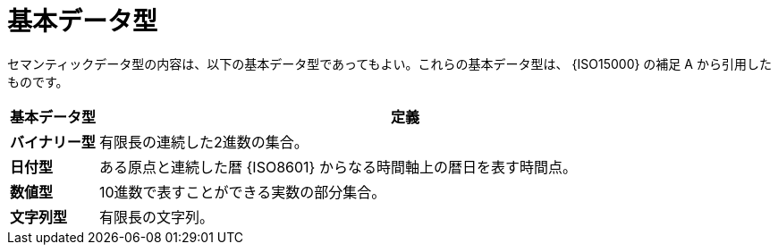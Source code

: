 
= 基本データ型

セマンティックデータ型の内容は、以下の基本データ型であってもよい。これらの基本データ型は、 {ISO15000} の補足 A から引用したものです。

[cols="1s,7", options="header"]
|===
|基本データ型
|定義

|バイナリー型
|有限長の連続した2進数の集合。

|日付型
|ある原点と連続した暦 {ISO8601} からなる時間軸上の暦日を表す時間点。

|数値型
|10進数で表すことができる実数の部分集合。

|文字列型
|有限長の文字列。
|===
